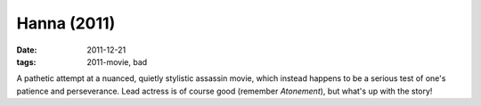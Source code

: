 Hanna (2011)
============

:date: 2011-12-21
:tags: 2011-movie, bad


A pathetic attempt at a nuanced, quietly stylistic assassin movie, which
instead happens to be a serious test of one's patience and perseverance.
Lead actress is of course good (remember *Atonement*), but what's up
with the story!
